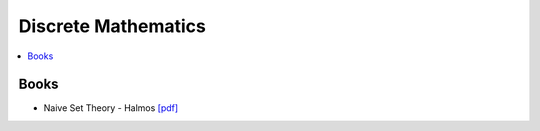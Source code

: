 .. _discrete_math:

==============
Discrete Mathematics
==============

.. contents:: :local:

Books
=============
- Naive Set Theory - Halmos `[pdf] <https://github.com/kbalu99/kbalu99.github.io/blob/master/docs/_static/Halmos-Naive_Set_Theory.pdf>`__
